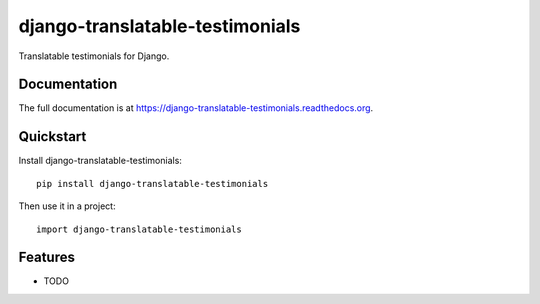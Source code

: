 =============================
django-translatable-testimonials
=============================

.. image:: https://badge.fury.io/py/django-translatable-testimonials.png
    :target: https://badge.fury.io/py/django-translatable-testimonials

.. image:: https://travis-ci.org/GabrielDumbrava/django-translatable-testimonials.png?branch=master
    :target: https://travis-ci.org/GabrielDumbrava/django-translatable-testimonials

.. image:: https://coveralls.io/repos/GabrielDumbrava/django-translatable-testimonials/badge.png?branch=master
    :target: https://coveralls.io/r/GabrielDumbrava/django-translatable-testimonials?branch=master

Translatable testimonials for Django.

Documentation
-------------

The full documentation is at https://django-translatable-testimonials.readthedocs.org.

Quickstart
----------

Install django-translatable-testimonials::

    pip install django-translatable-testimonials

Then use it in a project::

    import django-translatable-testimonials

Features
--------

* TODO